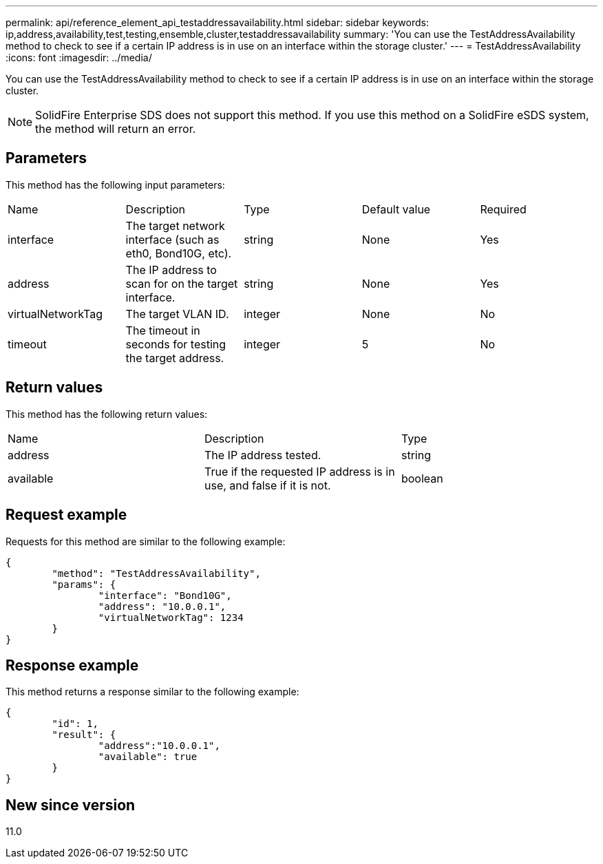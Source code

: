 ---
permalink: api/reference_element_api_testaddressavailability.html
sidebar: sidebar
keywords: ip,address,availability,test,testing,ensemble,cluster,testaddressavailability
summary: 'You can use the TestAddressAvailability method to check to see if a certain IP address is in use on an interface within the storage cluster.'
---
= TestAddressAvailability
:icons: font
:imagesdir: ../media/

[.lead]
You can use the TestAddressAvailability method to check to see if a certain IP address is in use on an interface within the storage cluster.

NOTE: SolidFire Enterprise SDS does not support this method. If you use this method on a SolidFire eSDS system, the method will return an error.

== Parameters

This method has the following input parameters:

|===
| Name| Description| Type| Default value| Required
a|
interface
a|
The target network interface (such as eth0, Bond10G, etc).
a|
string
a|
None
a|
Yes
a|
address
a|
The IP address to scan for on the target interface.
a|
string
a|
None
a|
Yes
a|
virtualNetworkTag
a|
The target VLAN ID.
a|
integer
a|
None
a|
No
a|
timeout
a|
The timeout in seconds for testing the target address.
a|
integer
a|
5
a|
No
|===

== Return values

This method has the following return values:

|===
| Name| Description| Type
a|
address
a|
The IP address tested.
a|
string
a|
available
a|
True if the requested IP address is in use, and false if it is not.
a|
boolean
|===

== Request example

Requests for this method are similar to the following example:

----
{
	"method": "TestAddressAvailability",
	"params": {
		"interface": "Bond10G",
		"address": "10.0.0.1",
		"virtualNetworkTag": 1234
	}
}
----

== Response example

This method returns a response similar to the following example:

----
{
	"id": 1,
	"result": {
		"address":"10.0.0.1",
		"available": true
	}
}
----

== New since version

11.0
